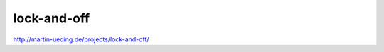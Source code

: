 .. Copyright © 2013 Martin Ueding <dev@martin-ueding.de>

############
lock-and-off
############

http://martin-ueding.de/projects/lock-and-off/
